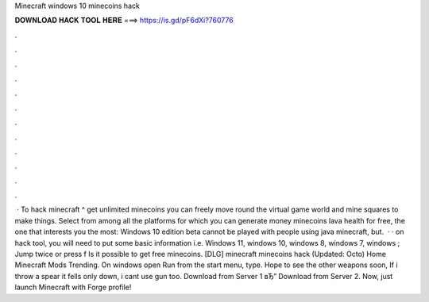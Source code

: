 Minecraft windows 10 minecoins hack

𝐃𝐎𝐖𝐍𝐋𝐎𝐀𝐃 𝐇𝐀𝐂𝐊 𝐓𝐎𝐎𝐋 𝐇𝐄𝐑𝐄 ===> https://is.gd/pF6dXi?760776

.

.

.

.

.

.

.

.

.

.

.

.

 · To hack minecraft ^ get unlimited minecoins you can freely move round the virtual game world and mine squares to make things. Select from among all the platforms for which you can generate money minecoins lava health for free, the one that interests you the most: Windows 10 edition beta cannot be played with people using java minecraft, but.  · · on hack tool, you will need to put some basic information i.e. Windows 11, windows 10, windows 8, windows 7, windows ; Jump twice or press f Is it possible to get free minecoins. [DLG] minecraft minecoins hack (Updated: Octo) Home Minecraft Mods Trending. On windows open Run from the start menu, type. Hope to see the other weapons soon, If i throw a spear it fells only down, i cant use gun too. Download from Server 1 вЂ” Download from Server 2. Now, just launch Minecraft with Forge profile!